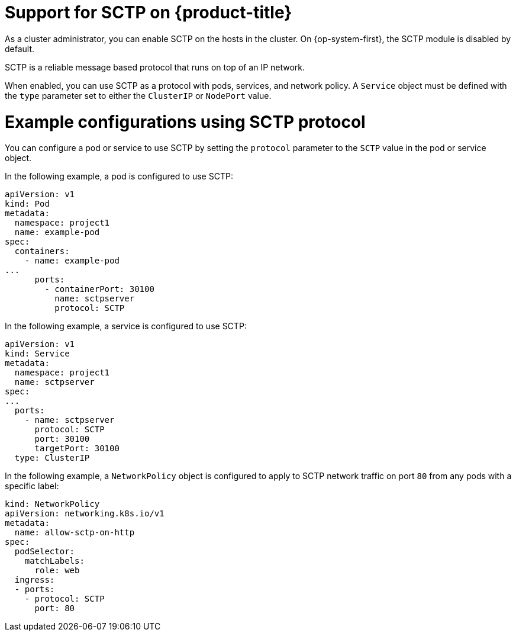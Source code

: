 // Module included in the following assemblies:
//
// * networking/using-sctp.adoc

[id="nw-sctp-about_{context}"]
= Support for SCTP on {product-title}

As a cluster administrator, you can enable SCTP on the hosts in the cluster. On {op-system-first}, the SCTP module is disabled by default.

SCTP is a reliable message based protocol that runs on top of an IP network.

When enabled, you can use SCTP as a protocol with pods, services, and network policy.
A `Service` object must be defined with the `type` parameter set to either the `ClusterIP` or `NodePort` value.

[id="example_configurations_{context}"]
= Example configurations using SCTP protocol

You can configure a pod or service to use SCTP by setting the `protocol` parameter to the `SCTP` value in the pod or service object.

In the following example, a pod is configured to use SCTP:

[source,yaml]
----
apiVersion: v1
kind: Pod
metadata:
  namespace: project1
  name: example-pod
spec:
  containers:
    - name: example-pod
...
      ports:
        - containerPort: 30100
          name: sctpserver
          protocol: SCTP
----

In the following example, a service is configured to use SCTP:

[source,yaml]
----
apiVersion: v1
kind: Service
metadata:
  namespace: project1
  name: sctpserver
spec:
...
  ports:
    - name: sctpserver
      protocol: SCTP
      port: 30100
      targetPort: 30100
  type: ClusterIP
----

In the following example, a `NetworkPolicy` object is configured to apply to SCTP network traffic on port `80` from any pods with a specific label:

[source,yaml]
----
kind: NetworkPolicy
apiVersion: networking.k8s.io/v1
metadata:
  name: allow-sctp-on-http
spec:
  podSelector:
    matchLabels:
      role: web
  ingress:
  - ports:
    - protocol: SCTP
      port: 80
----
